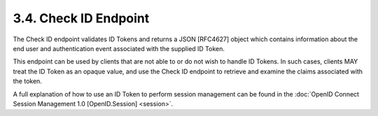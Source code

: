 3.4.  Check ID Endpoint
------------------------------

The Check ID endpoint validates ID Tokens and returns a JSON [RFC4627] object 
which contains information about the end user and authentication event associated with the supplied ID Token.

This endpoint can be used by clients that are not able to or do not wish to handle ID Tokens. 
In such cases, clients MAY treat the ID Token as an opaque value, 
and use the Check ID endpoint to retrieve and examine the claims associated with the token.

A full explanation of how to use an ID Token to perform session management can be found 
in the :doc:`OpenID Connect Session Management 1.0 [OpenID.Session] <session>`.
